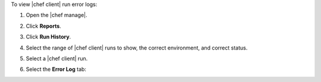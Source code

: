 .. The contents of this file may be included in multiple topics (using the includes directive).
.. The contents of this file should be modified in a way that preserves its ability to appear in multiple topics.


To view |chef client| run error logs:

#. Open the |chef manage|.
#. Click **Reports**.
#. Click **Run History**.
#. Select the range of |chef client| runs to show, the correct environment, and correct status.
#. Select a |chef client| run.
#. Select the **Error Log** tab:

   .. image:: ../../images/step_manage_webui_reports_history_view_error_log.png
